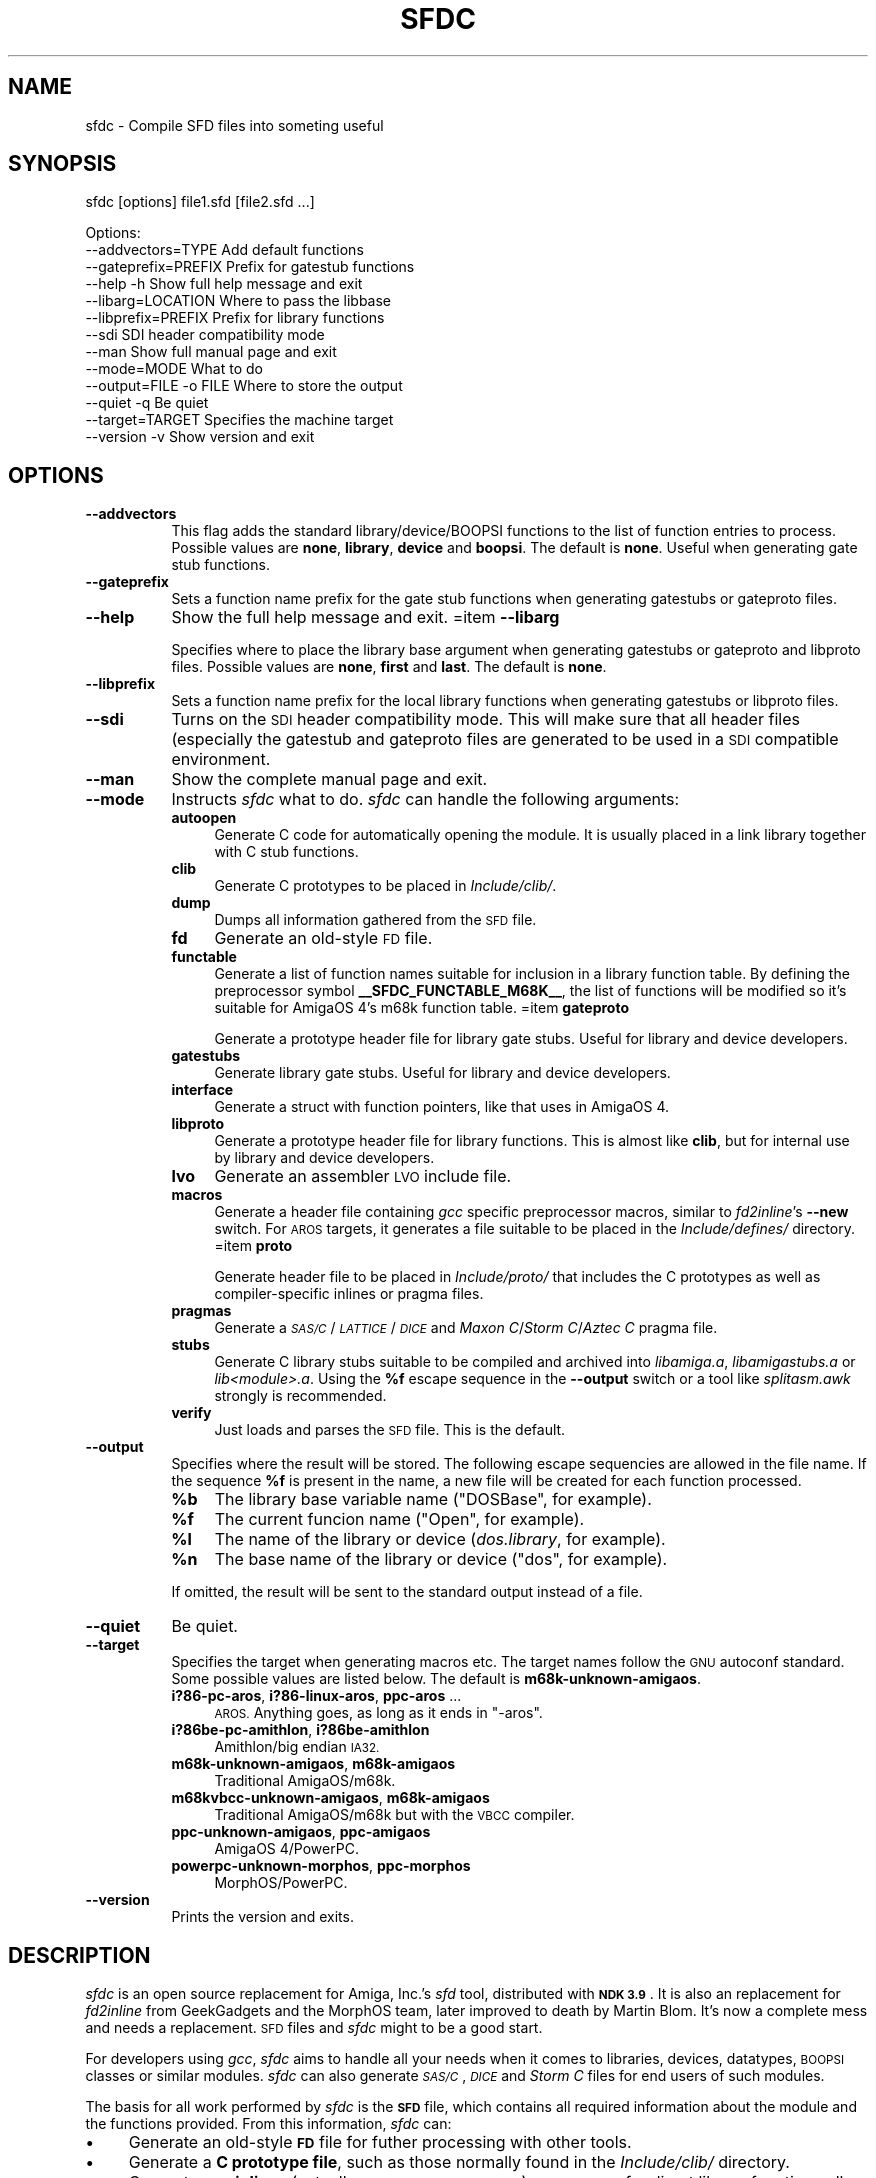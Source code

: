 .\" Automatically generated by Pod::Man 4.14 (Pod::Simple 3.43)
.\"
.\" Standard preamble:
.\" ========================================================================
.de Sp \" Vertical space (when we can't use .PP)
.if t .sp .5v
.if n .sp
..
.de Vb \" Begin verbatim text
.ft CW
.nf
.ne \\$1
..
.de Ve \" End verbatim text
.ft R
.fi
..
.\" Set up some character translations and predefined strings.  \*(-- will
.\" give an unbreakable dash, \*(PI will give pi, \*(L" will give a left
.\" double quote, and \*(R" will give a right double quote.  \*(C+ will
.\" give a nicer C++.  Capital omega is used to do unbreakable dashes and
.\" therefore won't be available.  \*(C` and \*(C' expand to `' in nroff,
.\" nothing in troff, for use with C<>.
.tr \(*W-
.ds C+ C\v'-.1v'\h'-1p'\s-2+\h'-1p'+\s0\v'.1v'\h'-1p'
.ie n \{\
.    ds -- \(*W-
.    ds PI pi
.    if (\n(.H=4u)&(1m=24u) .ds -- \(*W\h'-12u'\(*W\h'-12u'-\" diablo 10 pitch
.    if (\n(.H=4u)&(1m=20u) .ds -- \(*W\h'-12u'\(*W\h'-8u'-\"  diablo 12 pitch
.    ds L" ""
.    ds R" ""
.    ds C` ""
.    ds C' ""
'br\}
.el\{\
.    ds -- \|\(em\|
.    ds PI \(*p
.    ds L" ``
.    ds R" ''
.    ds C`
.    ds C'
'br\}
.\"
.\" Escape single quotes in literal strings from groff's Unicode transform.
.ie \n(.g .ds Aq \(aq
.el       .ds Aq '
.\"
.\" If the F register is >0, we'll generate index entries on stderr for
.\" titles (.TH), headers (.SH), subsections (.SS), items (.Ip), and index
.\" entries marked with X<> in POD.  Of course, you'll have to process the
.\" output yourself in some meaningful fashion.
.\"
.\" Avoid warning from groff about undefined register 'F'.
.de IX
..
.nr rF 0
.if \n(.g .if rF .nr rF 1
.if (\n(rF:(\n(.g==0)) \{\
.    if \nF \{\
.        de IX
.        tm Index:\\$1\t\\n%\t"\\$2"
..
.        if !\nF==2 \{\
.            nr % 0
.            nr F 2
.        \}
.    \}
.\}
.rr rF
.\"
.\" Accent mark definitions (@(#)ms.acc 1.5 88/02/08 SMI; from UCB 4.2).
.\" Fear.  Run.  Save yourself.  No user-serviceable parts.
.    \" fudge factors for nroff and troff
.if n \{\
.    ds #H 0
.    ds #V .8m
.    ds #F .3m
.    ds #[ \f1
.    ds #] \fP
.\}
.if t \{\
.    ds #H ((1u-(\\\\n(.fu%2u))*.13m)
.    ds #V .6m
.    ds #F 0
.    ds #[ \&
.    ds #] \&
.\}
.    \" simple accents for nroff and troff
.if n \{\
.    ds ' \&
.    ds ` \&
.    ds ^ \&
.    ds , \&
.    ds ~ ~
.    ds /
.\}
.if t \{\
.    ds ' \\k:\h'-(\\n(.wu*8/10-\*(#H)'\'\h"|\\n:u"
.    ds ` \\k:\h'-(\\n(.wu*8/10-\*(#H)'\`\h'|\\n:u'
.    ds ^ \\k:\h'-(\\n(.wu*10/11-\*(#H)'^\h'|\\n:u'
.    ds , \\k:\h'-(\\n(.wu*8/10)',\h'|\\n:u'
.    ds ~ \\k:\h'-(\\n(.wu-\*(#H-.1m)'~\h'|\\n:u'
.    ds / \\k:\h'-(\\n(.wu*8/10-\*(#H)'\z\(sl\h'|\\n:u'
.\}
.    \" troff and (daisy-wheel) nroff accents
.ds : \\k:\h'-(\\n(.wu*8/10-\*(#H+.1m+\*(#F)'\v'-\*(#V'\z.\h'.2m+\*(#F'.\h'|\\n:u'\v'\*(#V'
.ds 8 \h'\*(#H'\(*b\h'-\*(#H'
.ds o \\k:\h'-(\\n(.wu+\w'\(de'u-\*(#H)/2u'\v'-.3n'\*(#[\z\(de\v'.3n'\h'|\\n:u'\*(#]
.ds d- \h'\*(#H'\(pd\h'-\w'~'u'\v'-.25m'\f2\(hy\fP\v'.25m'\h'-\*(#H'
.ds D- D\\k:\h'-\w'D'u'\v'-.11m'\z\(hy\v'.11m'\h'|\\n:u'
.ds th \*(#[\v'.3m'\s+1I\s-1\v'-.3m'\h'-(\w'I'u*2/3)'\s-1o\s+1\*(#]
.ds Th \*(#[\s+2I\s-2\h'-\w'I'u*3/5'\v'-.3m'o\v'.3m'\*(#]
.ds ae a\h'-(\w'a'u*4/10)'e
.ds Ae A\h'-(\w'A'u*4/10)'E
.    \" corrections for vroff
.if v .ds ~ \\k:\h'-(\\n(.wu*9/10-\*(#H)'\s-2\u~\d\s+2\h'|\\n:u'
.if v .ds ^ \\k:\h'-(\\n(.wu*10/11-\*(#H)'\v'-.4m'^\v'.4m'\h'|\\n:u'
.    \" for low resolution devices (crt and lpr)
.if \n(.H>23 .if \n(.V>19 \
\{\
.    ds : e
.    ds 8 ss
.    ds o a
.    ds d- d\h'-1'\(ga
.    ds D- D\h'-1'\(hy
.    ds th \o'bp'
.    ds Th \o'LP'
.    ds ae ae
.    ds Ae AE
.\}
.rm #[ #] #H #V #F C
.\" ========================================================================
.\"
.IX Title "SFDC 1"
.TH SFDC 1 "2022-04-07" "perl v5.34.0" "Perl Programmers Reference Guide"
.\" For nroff, turn off justification.  Always turn off hyphenation; it makes
.\" way too many mistakes in technical documents.
.if n .ad l
.nh
.SH "NAME"
sfdc \- Compile SFD files into someting useful
.SH "SYNOPSIS"
.IX Header "SYNOPSIS"
sfdc [options] file1.sfd [file2.sfd ...]
.PP
.Vb 10
\&  Options:
\&    \-\-addvectors=TYPE       Add default functions
\&    \-\-gateprefix=PREFIX     Prefix for gatestub functions
\&    \-\-help \-h               Show full help message and exit
\&    \-\-libarg=LOCATION       Where to pass the libbase
\&    \-\-libprefix=PREFIX      Prefix for library functions
\&    \-\-sdi                   SDI header compatibility mode
\&    \-\-man                   Show full manual page and exit
\&    \-\-mode=MODE             What to do
\&    \-\-output=FILE \-o FILE   Where to store the output
\&    \-\-quiet \-q              Be quiet
\&    \-\-target=TARGET         Specifies the machine target
\&    \-\-version \-v            Show version and exit
.Ve
.SH "OPTIONS"
.IX Header "OPTIONS"
.IP "\fB\-\-addvectors\fR" 8
.IX Item "--addvectors"
This flag adds the standard library/device/BOOPSI functions to the
list of function entries to process. Possible values are \fBnone\fR,
\&\fBlibrary\fR, \fBdevice\fR and \fBboopsi\fR. The default is \fBnone\fR. Useful
when generating gate stub functions.
.IP "\fB\-\-gateprefix\fR" 8
.IX Item "--gateprefix"
Sets a function name prefix for the gate stub functions when
generating gatestubs or gateproto files.
.IP "\fB\-\-help\fR" 8
.IX Item "--help"
Show the full help message and exit.
=item \fB\-\-libarg\fR
.Sp
Specifies where to place the library base argument when generating
gatestubs or gateproto and libproto files. Possible values are
\&\fBnone\fR, \fBfirst\fR and \fBlast\fR. The default is \fBnone\fR.
.IP "\fB\-\-libprefix\fR" 8
.IX Item "--libprefix"
Sets a function name prefix for the local library functions when
generating gatestubs or libproto files.
.IP "\fB\-\-sdi\fR" 8
.IX Item "--sdi"
Turns on the \s-1SDI\s0 header compatibility mode. This will make sure
that all header files (especially the gatestub and gateproto files
are generated to be used in a \s-1SDI\s0 compatible environment.
.IP "\fB\-\-man\fR" 8
.IX Item "--man"
Show the complete manual page and exit.
.IP "\fB\-\-mode\fR" 8
.IX Item "--mode"
Instructs \fIsfdc\fR what to do. \fIsfdc\fR can handle the
following arguments:
.RS 8
.IP "\fBautoopen\fR" 4
.IX Item "autoopen"
Generate C code for automatically opening the module. It is usually
placed in a link library together with C stub functions.
.IP "\fBclib\fR" 4
.IX Item "clib"
Generate C prototypes to be placed in \fIInclude/clib/\fR.
.IP "\fBdump\fR" 4
.IX Item "dump"
Dumps all information gathered from the \s-1SFD\s0 file.
.IP "\fBfd\fR" 4
.IX Item "fd"
Generate an old-style \s-1FD\s0 file.
.IP "\fBfunctable\fR" 4
.IX Item "functable"
Generate a list of function names suitable for inclusion in a library
function table. By defining the preprocessor symbol
\&\fB_\|_SFDC_FUNCTABLE_M68K_\|_\fR, the list of functions will be modified so
it's suitable for AmigaOS 4's m68k function table.
=item \fBgateproto\fR
.Sp
Generate a prototype header file for library gate stubs. Useful for
library and device developers.
.IP "\fBgatestubs\fR" 4
.IX Item "gatestubs"
Generate library gate stubs. Useful for library and device developers.
.IP "\fBinterface\fR" 4
.IX Item "interface"
Generate a struct with function pointers, like that uses in AmigaOS 4.
.IP "\fBlibproto\fR" 4
.IX Item "libproto"
Generate a prototype header file for library functions. This is almost
like \fBclib\fR, but for internal use by library and device developers.
.IP "\fBlvo\fR" 4
.IX Item "lvo"
Generate an assembler \s-1LVO\s0 include file.
.IP "\fBmacros\fR" 4
.IX Item "macros"
Generate a header file containing \fIgcc\fR specific preprocessor macros,
similar to \fIfd2inline\fR's \fB\-\-new\fR switch. For \s-1AROS\s0 targets, it
generates a file suitable to be placed in the \fIInclude/defines/\fR
directory.
=item \fBproto\fR
.Sp
Generate header file to be placed in \fIInclude/proto/\fR that includes
the C prototypes as well as compiler-specific inlines or pragma files.
.IP "\fBpragmas\fR" 4
.IX Item "pragmas"
Generate a \fI\s-1SAS/C\s0\fR/\fI\s-1LATTICE\s0\fR/\fI\s-1DICE\s0\fR and \fIMaxon C\fR/\fIStorm
C\fR/\fIAztec C\fR pragma file.
.IP "\fBstubs\fR" 4
.IX Item "stubs"
Generate C library stubs suitable to be compiled and archived into
\&\fIlibamiga.a\fR, \fIlibamigastubs.a\fR or
\&\fIlib\fI<module>\fI.a\fR. Using the \fB\f(CB%f\fB\fR escape sequence in the
\&\fB\-\-output\fR switch or a tool like \fIsplitasm.awk\fR strongly is
recommended.
.IP "\fBverify\fR" 4
.IX Item "verify"
Just loads and parses the \s-1SFD\s0 file. This is the default.
.RE
.RS 8
.RE
.IP "\fB\-\-output\fR" 8
.IX Item "--output"
Specifies where the result will be stored. The following escape
sequencies are allowed in the file name. If the sequence \fB\f(CB%f\fB\fR is
present in the name, a new file will be created for each function
processed.
.RS 8
.IP "\fB\f(CB%b\fB\fR" 4
.IX Item "%b"
The library base variable name (\f(CW\*(C`DOSBase\*(C'\fR, for example).
.IP "\fB\f(CB%f\fB\fR" 4
.IX Item "%f"
The current funcion name (\f(CW\*(C`Open\*(C'\fR, for example).
.IP "\fB\f(CB%l\fB\fR" 4
.IX Item "%l"
The name of the library or device (\fIdos.library\fR, for example).
.IP "\fB\f(CB%n\fB\fR" 4
.IX Item "%n"
The base name of the library or device (\f(CW\*(C`dos\*(C'\fR, for example).
.RE
.RS 8
.Sp
If omitted, the result will be sent to the standard output instead of
a file.
.RE
.IP "\fB\-\-quiet\fR" 8
.IX Item "--quiet"
Be quiet.
.IP "\fB\-\-target\fR" 8
.IX Item "--target"
Specifies the target when generating macros etc. The target names
follow the \s-1GNU\s0 autoconf standard. Some possible values are listed
below. The default is \fBm68k\-unknown\-amigaos\fR.
.RS 8
.IP "\fBi?86\-pc\-aros\fR, \fBi?86\-linux\-aros\fR, \fBppc-aros\fR ..." 4
.IX Item "i?86-pc-aros, i?86-linux-aros, ppc-aros ..."
\&\s-1AROS.\s0 Anything goes, as long as it ends in \f(CW\*(C`\-aros\*(C'\fR.
.IP "\fBi?86be\-pc\-amithlon\fR, \fBi?86be\-amithlon\fR" 4
.IX Item "i?86be-pc-amithlon, i?86be-amithlon"
Amithlon/big endian \s-1IA32.\s0
.IP "\fBm68k\-unknown\-amigaos\fR, \fBm68k\-amigaos\fR" 4
.IX Item "m68k-unknown-amigaos, m68k-amigaos"
Traditional AmigaOS/m68k.
.IP "\fBm68kvbcc\-unknown\-amigaos\fR, \fBm68k\-amigaos\fR" 4
.IX Item "m68kvbcc-unknown-amigaos, m68k-amigaos"
Traditional AmigaOS/m68k but with the \s-1VBCC\s0 compiler.
.IP "\fBppc-unknown-amigaos\fR, \fBppc-amigaos\fR" 4
.IX Item "ppc-unknown-amigaos, ppc-amigaos"
AmigaOS 4/PowerPC.
.IP "\fBpowerpc-unknown-morphos\fR, \fBppc-morphos\fR" 4
.IX Item "powerpc-unknown-morphos, ppc-morphos"
MorphOS/PowerPC.
.RE
.RS 8
.RE
.IP "\fB\-\-version\fR" 8
.IX Item "--version"
Prints the version and exits.
.SH "DESCRIPTION"
.IX Header "DESCRIPTION"
\&\fIsfdc\fR is an open source replacement for Amiga, Inc.'s \fIsfd\fR tool,
distributed with \fB\s-1NDK 3.9\s0\fR. It is also an replacement for
\&\fIfd2inline\fR from GeekGadgets and the MorphOS team, later improved to
death by Martin Blom. It's now a complete mess and needs a
replacement. \s-1SFD\s0 files and \fIsfdc\fR might to be a good start.
.PP
For developers using \fIgcc\fR, \fIsfdc\fR aims to handle all your needs
when it comes to libraries, devices, datatypes, \s-1BOOPSI\s0 classes or
similar modules. \fIsfdc\fR can also generate \fI\s-1SAS/C\s0\fR, \fI\s-1DICE\s0\fR and
\&\fIStorm C\fR files for end users of such modules.
.PP
The basis for all work performed by \fIsfdc\fR is the \fB\s-1SFD\s0\fR file, which
contains all required information about the module and the functions
provided. From this information, \fIsfdc\fR can:
.IP "\(bu" 4
Generate an old-style \fB\s-1FD\s0\fR file for futher processing with other tools.
.IP "\(bu" 4
Generate a \fBC prototype file\fR, such as those normally found in the
\&\fIInclude/clib/\fR directory.
.IP "\(bu" 4
Generate \fIgcc\fR \fBinlines\fR (actually preprocessor macros) or
\&\fBpragmas\fR for direct library function calls (without going via
library stubs).
.IP "\(bu" 4
Generate the \fIInclude/proto/\fR file, which includes the
\&\fIInclude/clib/\fR file and either the inlines or pragmas.
.IP "\(bu" 4
Generate an \fBassembler \s-1LVO\s0\fR file, which contains the library offset
of all functions in the library.
.IP "\(bu" 4
Generate \fBC stubs\fR, which can be compiled and archived into a stub
library. It can also generate auto-open and auto-close code.
.IP "\(bu" 4
Generate library \fBgateway stubs\fR, which can be used as part of your
module as glue between the module function table and your C functions.
.PP
Additionally, \fIsfdc\fR does all this for several Amiga-like operating
systems: traditional \fBAmigaOS\fR, native \fBAmithlon\fR, \fB\s-1AROS\s0\fR and
\&\fBMorphOS\fR.
.PP
\&\fIsfdc\fR uses \fIautoconf\fR style identifies for the operating systems,
making it easy to generate the correct output. Just make sure
\&\fIconfigure.in\fR contains the \fB\s-1AC_CANONICAL_SYSTEM\s0\fR command and use
\&\fB\f(CB@host\fB@\fR in your \fIMakefile.in\fR. Using \fIautoconf\fR and \fIsfdc\fR, it's
easy to make for example a library that can be compiled or
cross-compiiled for any of the mentioned architectures.
.SH "RETURN VALUE"
.IX Header "RETURN VALUE"
Returns 0 on success and 10 on errors.
.SH "NOTES"
.IX Header "NOTES"
Had I seen \fIcvinclude.pl\fR before I started writing this program, I
might still have been using fd/clib files. Or maybe not.
.SH "AUTHOR"
.IX Header "AUTHOR"
Martin Blom <martin@blom.org>
.SH "HISTORY"
.IX Header "HISTORY"
.IP "\(bu" 4
\&\fB1.0 (2003\-07\-27)\fR
.Sp
Initial release.
.IP "\(bu" 4
\&\fB1.1 (2003\-12\-22)\fR
.Sp
Added workaround for workbench.library (base name is \*(L"wb\*(R").
Added AmigaOS 4 support.
Added the \fB\-\-addvectors\fR switch.
.IP "\(bu" 4
\&\fB1.2 (2004\-06\-16)\fR
.Sp
Generates files for mathieeedoub*, though probably broken. Well they
are the same as fd2inline generates at least.
.IP "\(bu" 4
\&\fB1.2a (2004\-06\-20)\fR
.Sp
Replace \s-1AROS_LP\s0 with \s-1AROS_LD.\s0 Because it is guaranteed to define the
function prototype. [verhaegs]
.IP "\(bu" 4
\&\fB1.3 (2004\-11\-12)\fR
.Sp
Correctly handle the argument \f(CW\*(C`type **arg\*(C'\fR, where there is no
whitespace between the argument type and the argument name.
.IP "\(bu" 4
Correctly handle the prototype \f(CW\*(C`void function (void)\*(C'\fR, were there is
a whitespace between the function name and the parenthesis and \*(L"void\*(R"
is used to indicate no arguments.
.IP "\(bu" 4
Replace \f(CW\*(C`\-\*(C'\fR with \f(CW\*(C`_\*(C'\fR in base/library name.
.IP "\(bu" 4
New special keyword for register specification (in addition to \fBsysv\fR
and \fBbase\fR): \fBautoreg\fR, which automatically allocates m68k registers
for the arguments.
.IP "\(bu" 4
\&\fBsysv\fR now works correctly with varargs functions. \fBsysv\fR combined
with \fBgatestubs\fR work for m68k and i386 only for now. For \s-1AROS\s0
targets in \fBmacros\fR, the correct \s-1AROS\s0 macro is used to fetch the
function to be called.
.IP "\(bu" 4
New \fB\-\-mode\fR: \fBfunctable\fR. For proper code generation in \s-1AROS,\s0 make
sure gateprotos are included before you include the functable.
.IP "\(bu" 4
\&\fBproto\fR files now include \fIInclude/defines/\fR files when used in \s-1AROS.\s0
.IP "\(bu" 4
\&\fB1.4 (2005\-09\-23)\fR
.Sp
Added AmigaOS 4\-style interfaces (\*(C+ only for non\-OS4 targets, and
without implementation).
.IP "\(bu" 4
The library base in the \fBproto\fR file is now defined for AmigaOS 4
too.
.IP "\(bu" 4
AmigaOS 4 \fBclib\fR files now add \fB_\|_attribute_\|_((linearvarargs))\fR to
varargs functions.
.IP "\(bu" 4
Added AmigaOS 4 support for \fBstubs\fR files.
.IP "\(bu" 4
Added support for the 'iptr' gcc attribute.
.IP "\(bu" 4
Added \fB_\|_SFDC_FUNCTABLE_M68K_\|_\fR check in the \fBfunctable\fR mode.
.IP "\(bu" 4
Added m68k stub functions to AmigaOS 4's \fBgatestubs\fR and
\&\fBgateproto\fR.
.IP "\(bu" 4
Added the \fBautoopen\fR mode.
